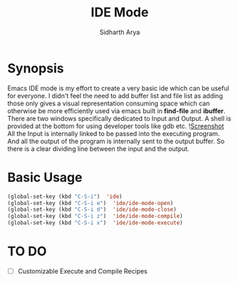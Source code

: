 #+TITLE: IDE Mode
#+AUTHOR: Sidharth Arya

* Synopsis
Emacs IDE mode is my effort to create a very basic ide which can be useful for everyone. I didn't feel the need to add buffer list and file list as adding those only gives a visual representation consuming space which can otherwise be more efficiently used via emacs built in *find-file* and *ibuffer*. There are two windows specifically dedicated to Input and Output. A shell is provided at the bottom for using developer tools like gdb etc. 
![[./screenshot.png][Screenshot]] 
All the Input is internally linked to be passed into the executing program. And all the output of the program is internally sent to the output buffer. So there is a clear dividing line between the input and the output.

* Basic Usage
#+BEGIN_SRC emacs-lisp
(global-set-key (kbd "C-S-i")  'ide)
(global-set-key (kbd "C-S-i e")  'ide/ide-mode-open)
(global-set-key (kbd "C-S-i d")  'ide/ide-mode-close)
(global-set-key (kbd "C-S-i z")  'ide/ide-mode-compile)
(global-set-key (kbd "C-S-i x")  'ide/ide-mode-execute)

#+END_SRC
* TO DO
- [ ] Customizable Execute and Compile Recipes

